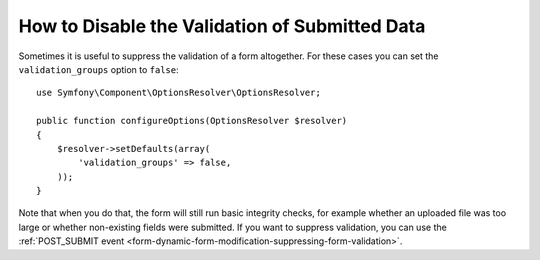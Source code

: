 .. index::
    single: Forms; Disabling validation

How to Disable the Validation of Submitted Data
===============================================

.. versionadded:: 2.3
    The ability to set ``validation_groups`` to false was introduced in Symfony 2.3.

Sometimes it is useful to suppress the validation of a form altogether. For
these cases you can set the ``validation_groups`` option to ``false``::

    use Symfony\Component\OptionsResolver\OptionsResolver;

    public function configureOptions(OptionsResolver $resolver)
    {
        $resolver->setDefaults(array(
            'validation_groups' => false,
        ));
    }

Note that when you do that, the form will still run basic integrity checks,
for example whether an uploaded file was too large or whether non-existing
fields were submitted. If you want to suppress validation, you can use the
:ref:`POST_SUBMIT event <form-dynamic-form-modification-suppressing-form-validation>`.
